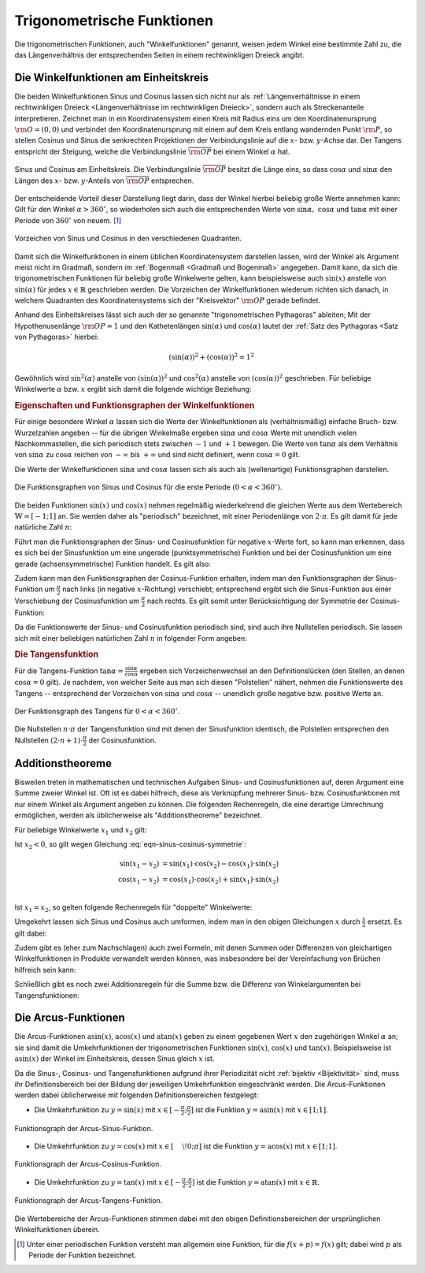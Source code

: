 
.. index:: Trigonometrische Funktionen
.. _Trigonometrische Funktionen:

Trigonometrische Funktionen
===========================

Die trigonometrischen Funktionen, auch "Winkelfunktionen" genannt,  weisen jedem
Winkel eine bestimmte Zahl zu, die das Längenverhältnis der entsprechenden
Seiten in einem rechtwinkligen Dreieck angibt.

.. index:: Winkelfunktionen, Sinusfunktion, Cosinusfunktion
.. _Winkelfunktionen am Einheitskreis:

Die Winkelfunktionen am Einheitskreis
-------------------------------------

Die beiden Winkelfunktionen Sinus und Cosinus lassen sich nicht nur als
:ref:`Längenverhältnisse in einem rechtwinkligen Dreieck <Längenverhältnisse im
rechtwinkligen Dreieck>`, sondern auch als Streckenanteile interpretieren.
Zeichnet man in ein Koordinatensystem einen Kreis mit Radius eins um den
Koordinatenursprung :math:`\rm{O} = (0,0)` und verbindet den Koordinatenursprung
mit einem auf dem Kreis entlang wandernden Punkt :math:`\rm{P}`, so stellen
Cosinus und Sinus die senkrechten Projektionen der Verbindungslinie auf die
:math:`x`- bzw. :math:`y`-Achse dar. Der Tangens entspricht der Steigung, welche
die Verbindungslinie :math:`\overline{\rm{OP}}` bei einem Winkel :math:`\alpha`
hat.

.. figure:: ../../pics/analysis/einheitskreis-winkelfunktionen.png
    :width: 60%
    :align: center
    :name: fig-einheitskreis-winkelfunktionen
    :alt:  fig-einheitskreis-winkelfunktionen

    Sinus und Cosinus am Einheitskreis. Die Verbindungslinie
    :math:`\overline{\rm{OP}}` besitzt die Länge eins, so dass
    :math:`\cos{\alpha }` und :math:`\sin{\alpha }` den Längen des :math:`x`-
    bzw. :math:`y`-Anteils von :math:`\overline{\rm{OP}}` entsprechen.
    
    .. only:: html

        :download:`SVG: Sinus und Cosinus am Einheitskreis
        <../../pics/analysis/einheitskreis-winkelfunktionen.svg>`

Der entscheidende Vorteil dieser Darstellung liegt darin, dass der Winkel
hierbei beliebig große Werte annehmen kann: Gilt für den Winkel :math:`\alpha >
360^{\circ}`, so wiederholen sich auch die entsprechenden Werte von
:math:`\sin{\alpha},\; \cos{\alpha }` und :math:`\tan{\alpha}` mit einer Periode
von :math:`360 ^{\circ}` von neuem. [#]_

.. figure:: ../../pics/analysis/einheitskreis-winkelfunktionen-2.png
    :width: 100%
    :align: center
    :name: fig-einheitskreis-winkelfunktionen-2
    :alt:  fig-einheitskreis-winkelfunktionen-2

    Vorzeichen von Sinus und Cosinus in den verschiedenen Quadranten.
    
    .. only:: html

        :download:`SVG: Sinus und Cosinus am Einheitskreis 2
        <../../pics/analysis/einheitskreis-winkelfunktionen-2.svg>`

Damit sich die Winkelfunktionen in einem üblichen Koordinatensystem darstellen
lassen, wird der Winkel als Argument meist nicht im Gradmaß, sondern im
:ref:`Bogenmaß <Gradmaß und Bogenmaß>` angegeben. Damit kann, da sich die
trigonometrischen Funktionen für beliebig große Winkelwerte gelten, kann
beispielsweise auch :math:`\sin{(x)}` anstelle von :math:`\sin{(\alpha)}` für
jedes :math:`x \in \mathbb{R}` geschrieben werden.
Die Vorzeichen der Winkelfunktionen wiederum richten sich danach, in welchem
Quadranten des Koordinatensystems sich der "Kreisvektor" :math:`\rm{OP}` gerade
befindet. 

Anhand des Einheitskreises lässt sich auch der so genannte "trigonometrischen
Pythagoras" ableiten; Mit der Hypothenusenlänge :math:`\rm{OP} = 1` und den
Kathetenlängen :math:`\sin{(\alpha)}` und :math:`\cos{(\alpha)}` lautet der
:ref:`Satz des Pythagoras <Satz von Pythagoras>` hierbei:

.. math::
    
    (\sin(\alpha))^2 + (\cos{(\alpha)})^2 = 1^2

Gewöhnlich wird :math:`\sin ^2{(\alpha)}` anstelle von
:math:`(\sin{(\alpha)})^2` und :math:`\cos^2{(\alpha)}` anstelle von
:math:`(\cos{(\alpha)})^2` geschrieben. Für beliebige Winkelwerte :math:`\alpha`
bzw. :math:`x` ergibt sich damit die folgende wichtige Beziehung:

.. math::
    :label: eqn-trigonometrischer-pythagoras

    \sin^2{(x)} + \cos^2{(x)} = 1


.. _Eigenschaften und Funktionsgraphen der Winkelfunktionen:

.. rubric:: Eigenschaften und Funktionsgraphen der Winkelfunktionen

Für einige besondere Winkel :math:`\alpha` lassen sich die Werte der
Winkelfunktionen als (verhältnismäßig) einfache Bruch- bzw. Wurzelzahlen
angeben -- für die übrigen Winkelmaße ergeben :math:`\sin{\alpha }` und
:math:`\cos{\alpha }` Werte mit unendlich vielen Nachkommastellen, die sich
periodisch stets zwischen :math:`-1` und :math:`+1` bewegen. Die Werte von
:math:`\tan{\alpha }` als dem Verhältnis von :math:`\sin{\alpha }` zu
:math:`\cos{\alpha }` reichen von :math:`- \infty` bis :math:`+ \infty`
und sind nicht definiert, wenn :math:`\cos{\alpha } = 0` gilt.

.. only:: html

    .. list-table:: Funktionswerte der Winkelfunktionen für besondere Winkel.
        :widths: 50 50 50 50 50 50 50 50 50 50 50
        :header-rows: 0

        * - :math:`{\color{white}1}\alpha` 
          - :math:`{\color{white}\frac{1}{2}111}0^{\circ}{\color{white}111}`
          - :math:`{\color{white}\frac{1}{2}11}30^{\circ}{\color{white}111}`
          - :math:`{\color{white}\frac{1}{2}11}45^{\circ}{\color{white}111}`
          - :math:`{\color{white}\frac{1}{2}11}60^{\circ}{\color{white}111}`
          - :math:`{\color{white}\frac{1}{2}11}90^{\circ}{\color{white}111}`
          - :math:`{\color{white}\frac{1}{2}1}120^{\circ}{\color{white}111}`
          - :math:`{\color{white}\frac{1}{2}1}135^{\circ}{\color{white}111}`
          - :math:`{\color{white}\frac{1}{2}1}150^{\circ}{\color{white}111}`
          - :math:`{\color{white}\frac{1}{2}1}180^{\circ}{\color{white}111}`
          - :math:`{\color{white}\frac{1}{2}1}270^{\circ}{\color{white}111}`
        * - :math:`\sin{\alpha }` 
          - :math:`{\color{white}1111}0`
          - :math:`{\color{white}111.}\frac{1}{2}`
          - :math:`{\color{white}11}\frac{1}{2} \cdot \sqrt{2}`
          - :math:`{\color{white}11}\frac{1}{2} \cdot \sqrt{3}`
          - :math:`{\color{white}111.}1`
          - :math:`{\color{white}1.}\frac{1}{2} \cdot \sqrt{3}`
          - :math:`{\color{white}1.}\frac{1}{2} \cdot \sqrt{2}`
          - :math:`{\color{white}111}\frac{1}{2}`
          - :math:`{\color{white}111}0`
          - :math:`{\color{white}.}-1`
        * - :math:`\cos{\alpha }` 
          - :math:`{\color{white}1111}1`
          - :math:`{\color{white}11}\frac{1}{2} \cdot \sqrt{3}`
          - :math:`{\color{white}11}\frac{1}{2} \cdot \sqrt{2}`
          - :math:`{\color{white}111.}\frac{1}{2}`
          - :math:`{\color{white}111.}0`
          - :math:`{\color{white}1}-\frac{1}{2}`
          - :math:`-\frac{1}{2} \cdot \sqrt{2}`
          - :math:`-\frac{1}{2} \cdot \sqrt{3}`
          - :math:`{\color{white}.}-1`
          - :math:`{\color{white}111}0`
        * - :math:`\tan{\alpha }` 
          - :math:`{\color{white}1111}0`
          - :math:`{\color{white}11}\frac{1}{3} \cdot \sqrt{3}` 
          - :math:`{\color{white}111.}1`
          - :math:`{\color{white}111}\sqrt{3}` 
          - :math:`{\color{white}11.}\text{n.d.}`
          - :math:`{\color{white}1}-\sqrt{3}`
          - :math:`{\color{white}1}-1`
          - :math:`-\frac{1}{3} \cdot \sqrt{3}` 
          - :math:`{\color{white}111}0`
          - :math:`{\color{white}11}\text{n.d.}`

.. raw:: latex

    \begin{center}
    \begin{tabulary}{\linewidth}{|l|C|C|C|C|C|C|C|C|C|C|}
    \hline

    $\alpha$ & $0^{\circ}$ & $30^{\circ}$ & $45^{\circ}$ & $60^{\circ}$ & $90^{\circ}$ &
    $120^{\circ}$ & $135^{\circ}$ & $150^{\circ}$ & $180^{\circ}$ & $270^{\circ}$ \\
    $\sin{(\alpha)}$ & 0 & $\frac{1}{2}$ & $\frac{1}{2}\cdot \sqrt{2}$ &
    $\frac{1}{2}\cdot \sqrt{3}$ & 1 & $\frac{1}{2} \cdot \sqrt{3}$ &
    $\frac{1}{2}\cdot \sqrt{2}$ & $\frac{1}{2}$ & 0 & -1 \\ 
    $\cos{(\alpha)}$ & 1 & $\frac{1}{2} \cdot \sqrt{3}$ & $\frac{1}{2}\cdot \sqrt{2}$ &
    $\frac{1}{2}$ & 0 & $-\frac{1}{2}$ &
    $-\frac{1}{2}\cdot \sqrt{2}$ & $-\frac{1}{2} \cdot \sqrt{3}$ & -1 & 0 \\ 
    $\tan{(\alpha)}$ & 0 & $\frac{1}{3} \cdot \sqrt{3}$ & 1 &
    $\sqrt{3}$ & n.d. & $-\sqrt{3}$ & $-1$ & $-\frac{1}{3} \cdot \sqrt{3}$ & 0 & n.d. \\ 

    \hline
    \end{tabulary}
    \end{center}

    
Die Werte der Winkelfunktionen :math:`\sin{\alpha }` und :math:`\cos{\alpha}`
lassen sich als auch als (wellenartige) Funktionsgraphen darstellen. 

..  Um die Proportionen des Einheitskreises beizubehalten, wird der Winkel
..  :math:`\alpha` gewöhnlich im Bogenmaß angegeben -- einer vollen Umdrehung
..  :math:`(\alpha = 360^{\circ})` entspricht genau eine Bogenlänge von :math:`2 \cdot
..  \pi`. 

.. figure:: ../../pics/analysis/sinus-cosinus.png
    :width: 90%
    :align: center
    :name: fig-sinus-und-cosinus
    :alt:  fig-sinus-und-cosinus

    Die Funktionsgraphen von Sinus und Cosinus für die erste Periode :math:`(0 < \alpha <
    360^{\circ})`.
    
    .. only:: html

        :download:`SVG: Sinus und Cosinus
        <../../pics/analysis/sinus-cosinus.svg>`

Die beiden Funktionen :math:`\sin{(x)}` und :math:`\cos{(x)}` nehmen regelmäßig
wiederkehrend die gleichen Werte aus dem Wertebereich :math:`\mathbb{W} =
[-1;1]` an. Sie werden daher als "periodisch" bezeichnet, mit einer
Periodenlänge von :math:`2 \cdot \pi`. Es gilt damit für jede natürliche Zahl
:math:`n`:

.. math::
    :label: eqn-sinus-cosinus-periode
    
    \sin{(x \pm 2 \cdot \pi)} &= \sin{(x)} \\
    \cos{(x \pm 2 \cdot \pi)} &= \cos{(x)} \\

Führt man die Funktionsgraphen der Sinus- und Cosinusfunktion für negative
:math:`x`-Werte fort, so kann man erkennen, dass es sich bei der Sinusfunktion
um eine ungerade (punktsymmetrische) Funktion und bei der Cosinusfunktion um
eine gerade (achsensymmetrische) Funktion handelt. Es gilt also:

.. math::
    :label: eqn-sinus-cosinus-symmetrie
    
    \sin{(x)} &= - \sin{(-x)} \\
    \cos{(x)} &= \phantom{+} \cos{(-x)}
    
Zudem kann man den Funktionsgraphen der Cosinus-Funktion erhalten, indem man den
Funktionsgraphen der Sinus-Funktion um :math:`\frac{\pi}{2}` nach links (in
negative :math:`x`-Richtung) verschiebt; entsprechend ergibt sich die
Sinus-Funktion aus einer Verschiebung der Cosinusfunktion um
:math:`\frac{\pi}{2}` nach rechts. Es gilt somit unter Berücksichtigung der
Symmetrie der Cosinus-Funktion:

.. math::
    :label: eqn-sinus-cosinus-umrechnung
    
    \sin{(x)} &= \cos{\left(-x + \frac{\pi}{2}\right)} = \cos{(+x - \frac{\pi}{2})}\\
    \cos{(x)} &= \sin{\left(-x + \frac{\pi}{2}\right)} \\

Da die Funktionswerte der Sinus- und Cosinusfunktion periodisch sind, sind auch
ihre Nullstellen periodisch. Sie lassen sich mit einer beliebigen natürlichen
Zahl :math:`n` in folgender Form angeben:

.. math::
    :label: eqn-sinus-cosinus-nullstellen
    
    \sin{(x)} &= 0 \quad \Leftrightarrow \quad x = n \cdot \pi \\
    \cos{(x)} &= 0 \quad \Leftrightarrow \quad x = (2 \cdot n + 1) \cdot \frac{\pi}{2} \\


.. index:: Tangensfunktion
.. _Tangens:

.. rubric:: Die Tangensfunktion

Für die Tangens-Funktion :math:`\tan{\alpha } = \frac{\sin{\alpha }}{\cos{\alpha
}}` ergeben sich Vorzeichenwechsel an den Definitionslücken (den Stellen, an
denen :math:`\cos{\alpha } = 0` gilt). Je nachdem, von welcher Seite aus man
sich diesen "Polstellen" nähert, nehmen die Funktionswerte des Tangens --
entsprechend der Vorzeichen von :math:`\sin{\alpha }` und :math:`\cos{\alpha }` --
unendlich große negative bzw. positive Werte an.

.. figure:: ../../pics/analysis/tangens.png
    :width: 90%
    :align: center
    :name: fig-tangens
    :alt:  fig-tangens

    Der Funktionsgraph des Tangens für :math:`0 < \alpha < 360^{\circ}`.
    
    .. only:: html

        :download:`SVG: Tangens
        <../../pics/analysis/tangens.svg>`

Die Nullstellen :math:`n \cdot \pi` der Tangensfunktion sind mit denen der
Sinusfunktion identisch, die Polstellen entsprechen den Nullstellen :math:`(2
\cdot n + 1) \cdot \frac{\pi}{2}` der Cosinusfunktion.

.. cot = 1 / tan


.. index:: Additionstheoreme
.. _Additionstheoreme:

Additionstheoreme
-----------------

Bisweilen treten in mathematischen und technischen Aufgaben Sinus- und
Cosinusfunktionen auf, deren Argument eine Summe zweier Winkel ist. Oft ist es
dabei hilfreich, diese als Verknüpfung mehrerer Sinus- bzw. Cosinusfunktionen
mit nur einem Winkel als Argument angeben zu können. Die folgenden
Rechenregeln, die eine derartige Umrechnung ermöglichen, werden als
üblicherweise als "Additionstheoreme" bezeichnet. 

Für beliebige Winkelwerte :math:`x_1` und :math:`x_2` gilt:

.. math::
    :label: eqn-sinus-cosinus-additionstheoreme
    
    \sin{(x_1 + x_2)} &= \sin{(x_1)} \cdot \cos{(x_2)} + \cos{(x_1)} \cdot \sin{(x_2)} \\
    \cos{(x_1 + x_2)} &= \cos{(x_1)} \cdot \cos{(x_2)} - \sin{(x_1)} \cdot \sin{(x_2)} \\

Ist :math:`x_2 < 0`, so gilt wegen Gleichung :eq:`eqn-sinus-cosinus-symmetrie`:

.. math::
    
    \sin{(x_1 - x_2)} &= \sin{(x_1)} \cdot \cos{(x_2)} - \cos{(x_1)} \cdot \sin{(x_2)}{\color{white}111} \\
    \cos{(x_1 - x_2)} &= \cos{(x_1)} \cdot \cos{(x_2)} + \sin{(x_1)} \cdot \sin{(x_2)} \\

Ist :math:`x_1 = x_2`, so gelten folgende Rechenregeln für "doppelte"
Winkelwerte:

.. math::
    :label: eqn-sinus-cosinus-doppelte-winkel
    
    \sin{(2 \cdot x)} &= 2 \cdot \sin{(x)} \cdot \cos{(x)}\\[4pt]
    \cos{(2 \cdot x)} &= \cos^2{(x)} -
    \sin ^2{(x)} \\ &= 2 \cdot \cos^2{(x)} - 1 = 1 - 2 \cdot \sin ^2{(x)} {\color{white}\;\, 1} 

Umgekehrt lassen sich Sinus und Cosinus auch umformen, indem man in den obigen
Gleichungen :math:`x` durch :math:`\frac{x}{2}` ersetzt. Es gilt dabei:

.. math::
    :label: eqn-sinus-cosinus-halbe-winkel
    
    {\color{white}1 \;\;}\sin{(x)} &= 2 \cdot \sin{\left(\frac{x}{2}\right)} \cdot
    \cos{\left(\frac{x}{2}\right)} \\[6pt]
    \cos{(x)} &= \cos^2{\left(\frac{x}{2}\right)} - \sin
    ^2{\left(\frac{x}{2}\right)} \\[2pt]
    &= 2 \cdot \cos^2{\left(\frac{x}{2}\right)} - 1 = 1 -2 \cdot \sin ^2{\left(\frac{x}{2}\right)} 

Zudem gibt es (eher zum Nachschlagen) auch zwei Formeln, mit denen Summen oder
Differenzen von gleichartigen Winkelfunktionen in Produkte verwandelt werden
können, was insbesondere bei der Vereinfachung von Brüchen hilfreich sein kann:

.. math::
    :label: eqn-sinus-cosinus

    \sin{(x_1)} + \sin{(x_2)} = 2 \cdot \sin{\left(
    \frac{x_1+x_2}{2}\right)} \cdot \cos{\left(\frac{x_1-x_2}{2} \right)}{\color{white}\qquad\quad 1} \\[6pt]
    \sin{(x_1)} - \sin{(x_2)} = 2 \cdot \cos{\left(
    \frac{x_1+x_2}{2}\right)} \cdot \sin{\left(\frac{x_1-x_2}{2} \right)}{\color{white}\qquad\quad 1} \\
    

Schließlich gibt es noch zwei Additionsregeln für die Summe bzw. die Differenz
von Winkelargumenten bei Tangensfunktionen:

.. math::
    :label: eqn-tangens-additionstheoreme
    
    \tan{(x_1 + x_2)} &= \frac{\tan{(x_1)} + \tan{(x_2)}}{1 - \tan{(x_1)} \cdot \tan{(x_2)}}{\color{white}\qquad\qquad\qquad 1} \\[6pt]
    \tan{(x_1 - x_2)} &= \frac{\tan{(x_1)} - \tan{(x_2)}}{1 + \tan{(x_1)} \cdot \tan{(x_2)}} \\
    


.. index:: Arcusfunktionen
.. _Arcus-Funktionen:

Die Arcus-Funktionen
--------------------

Die Arcus-Funktionen :math:`\text{asin}(x)`, :math:`\text{acos}(x)` und
:math:`\text{atan}(x)` geben zu einem gegebenen Wert :math:`x` den zugehörigen
Winkel :math:`\alpha` an; sie sind damit die Umkehrfunktionen der
trigonometrischen Funktionen :math:`\sin{(x)}`, :math:`\cos{(x)}` und
:math:`\tan{(x)}`. Beispielsweise ist :math:`\text{asin}(x)` der Winkel im
Einheitskreis, dessen Sinus gleich :math:`x` ist.

Da die Sinus-, Cosinus- und Tangensfunktionen aufgrund ihrer Periodizität nicht
:ref:`bijektiv <Bijektivität>` sind, muss ihr Definitionsbereich bei der Bildung der jeweiligen
Umkehrfunktion eingeschränkt werden. Die Arcus-Funktionen werden dabei
üblicherweise mit folgenden Definitionsbereichen festgelegt:

* Die Umkehrfunktion zu :math:`y=\sin{(x)}` mit :math:`x \in [-
  \frac{\pi}{2};\frac{\pi}{2}]` ist die Funktion :math:`y=\text{asin}(x)` mit
  :math:`x \in [1;1]`.

.. figure:: ../../pics/analysis/arcus-sinus.png
    :width: 40%
    :align: center
    :name: fig-arcus-sinus
    :alt:  fig-arcus-sinus

    Funktionsgraph der Arcus-Sinus-Funktion.
    
    .. only:: html

        :download:`SVG: Arcus-Sinus
        <../../pics/analysis/arcus-sinus.svg>`


* Die Umkehrfunktion zu :math:`y=\cos{(x)}` mit :math:`x \in
  [\phantom{-}\!0;\pi]` ist die Funktion :math:`y=\text{acos}(x)` mit :math:`x
  \in [1;1]`.

.. figure:: ../../pics/analysis/arcus-cosinus.png
    :width: 40%
    :align: center
    :name: fig-arcus-cosinus
    :alt:  fig-arcus-cosinus

    Funktionsgraph der Arcus-Cosinus-Funktion.
    
    .. only:: html

        :download:`SVG: Arcus-Cosinus
        <../../pics/analysis/arcus-cosinus.svg>`


* Die Umkehrfunktion zu :math:`y=\tan{(x)}` mit :math:`x \in
  [-\frac{\pi}{2};\frac{\pi}{2}]` ist die Funktion :math:`y=\text{atan}(x)` mit
  :math:`x \in \mathbb{R}`.

.. figure:: ../../pics/analysis/arcus-tangens.png
    :width: 40%
    :align: center
    :name: fig-arcus-tangens
    :alt:  fig-arcus-tangens

    Funktionsgraph der Arcus-Tangens-Funktion.
    
    .. only:: html

        :download:`SVG: Arcus-Tangens
        <../../pics/analysis/arcus-tangens.svg>`


Die Wertebereiche der Arcus-Funktionen stimmen dabei mit den obigen
Definitionsbereichen der ursprünglichen Winkelfunktionen überein.

..  cot ist gleich 1/tan. somit acot(x) = atan(1/x) für x>0 und \pi + atan(1/x)
..  für x<0

.. asin(x) + acos(x) = \frac{\pi}{2} \\
.. atan(x) + acot(x) = \frac{\pi}{2}



.. raw:: html

    <hr />

.. only:: html

    .. rubric:: Anmerkungen:

.. [#] Unter einer periodischen Funktion versteht man allgemein eine Funktion,
    für die :math:`f(x + p) = f(x)` gilt; dabei wird :math:`p` als Periode der
    Funktion bezeichnet.


